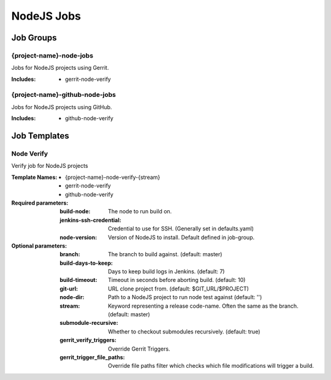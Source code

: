 ###########
NodeJS Jobs
###########

Job Groups
==========

{project-name}-node-jobs
------------------------

Jobs for NodeJS projects using Gerrit.

:Includes:

    - gerrit-node-verify

{project-name}-github-node-jobs
-------------------------------

Jobs for NodeJS projects using GitHub.

:Includes:

    - github-node-verify

Job Templates
=============

Node Verify
-----------

Verify job for NodeJS projects

:Template Names:

    - {project-name}-node-verify-{stream}
    - gerrit-node-verify
    - github-node-verify

:Required parameters:

    :build-node: The node to run build on.
    :jenkins-ssh-credential: Credential to use for SSH. (Generally set
        in defaults.yaml)
    :node-version: Version of NodeJS to install. Default defined in job-group.

:Optional parameters:

    :branch: The branch to build against. (default: master)
    :build-days-to-keep: Days to keep build logs in Jenkins. (default: 7)
    :build-timeout: Timeout in seconds before aborting build. (default: 10)
    :git-url: URL clone project from. (default: $GIT_URL/$PROJECT)
    :node-dir: Path to a NodeJS project to run node test against
        (default: '')
    :stream: Keyword representing a release code-name.
        Often the same as the branch. (default: master)
    :submodule-recursive: Whether to checkout submodules recursively.
        (default: true)

    :gerrit_verify_triggers: Override Gerrit Triggers.
    :gerrit_trigger_file_paths: Override file paths filter which checks which
        file modifications will trigger a build.
